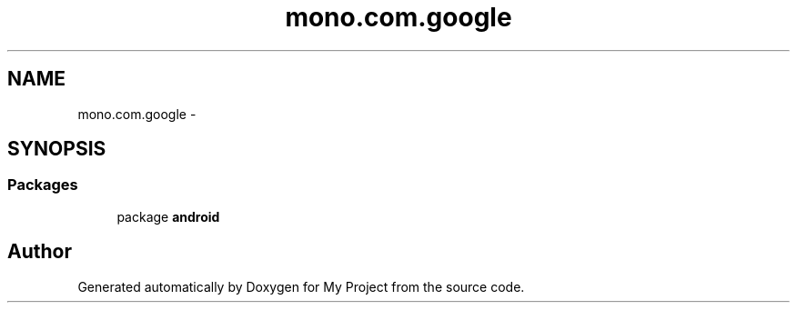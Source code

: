 .TH "mono.com.google" 3 "Tue Jul 1 2014" "My Project" \" -*- nroff -*-
.ad l
.nh
.SH NAME
mono.com.google \- 
.SH SYNOPSIS
.br
.PP
.SS "Packages"

.in +1c
.ti -1c
.RI "package \fBandroid\fP"
.br
.in -1c
.SH "Author"
.PP 
Generated automatically by Doxygen for My Project from the source code\&.
